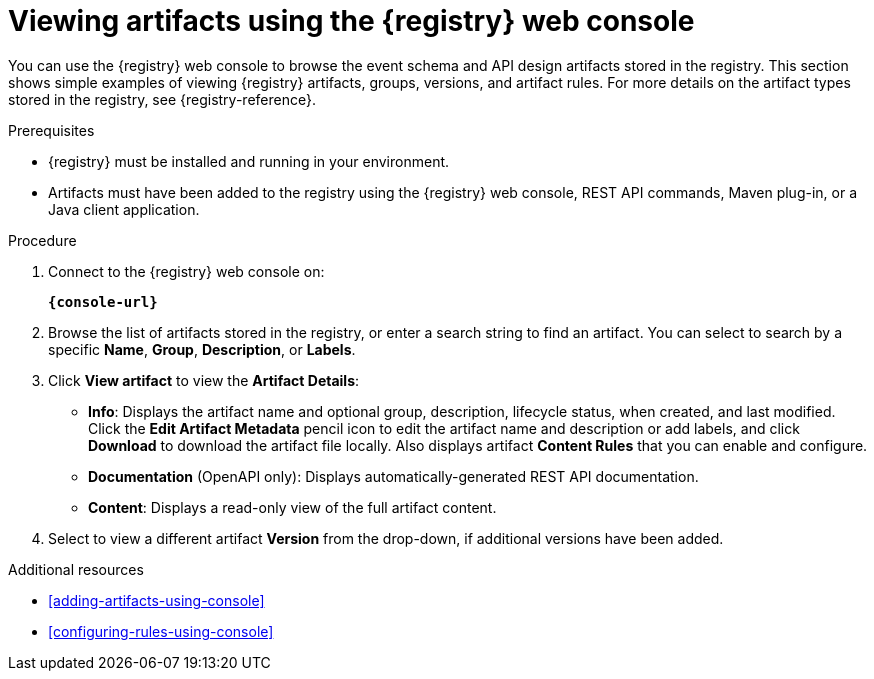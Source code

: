 // Metadata created by nebel
// ParentAssemblies: assemblies/getting-started/as_managing-registry-artifacts.adoc

[id="browsing-artifacts-using-console"]
= Viewing artifacts using the {registry} web console

You can use the {registry} web console to browse the event schema and API design artifacts stored in the registry. This section shows simple examples of viewing {registry} artifacts, groups, versions, and artifact rules. For more details on the artifact types stored in the registry, see {registry-reference}. 

.Prerequisites

* {registry} must be installed and running in your environment. 
* Artifacts must have been added to the registry using the {registry} web console, REST API commands, Maven plug-in, or a Java client application. 

.Procedure

. Connect to the {registry} web console on: 
+
`*{console-url}*`

. Browse the list of artifacts stored in the registry, or enter a search string to find an artifact. You can select to search by a specific *Name*, *Group*, *Description*, or *Labels*.  
+
.Browse artifacts in {registry} web console
ifdef::apicurio-registry,rh-service-registry[]
image::images/getting-started/registry-web-console.png[Browse artifacts in Registry web console]
endif::[]
ifdef::rh-openshift[]
image::../_images/registry-web-console.png[Browse artifacts in Registry web console]
endif::[]
+
. Click *View artifact* to view the *Artifact Details*:

** *Info*: Displays the artifact name and optional group, description, lifecycle status, when created, and last modified. Click the *Edit Artifact Metadata* pencil icon to edit the artifact name and description or add labels, and click *Download* to download the artifact file locally. Also displays artifact *Content Rules* that you can enable and configure.
** *Documentation* (OpenAPI only): Displays automatically-generated REST API documentation.
** *Content*: Displays a read-only view of the full artifact content. 

. Select to view a different artifact *Version* from the drop-down, if additional versions have been added.

.Additional resources

* xref:adding-artifacts-using-console[]
* xref:configuring-rules-using-console[]
